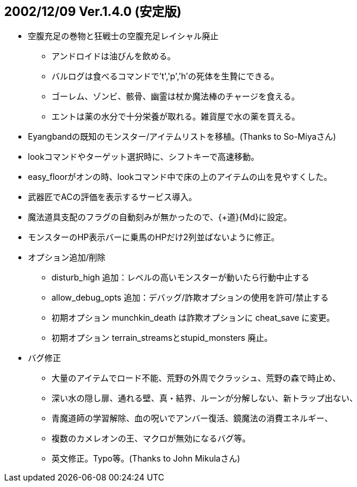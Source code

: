
## 2002/12/09 Ver.1.4.0 (安定版)

* 空腹充足の巻物と狂戦士の空腹充足レイシャル廃止
** アンドロイドは油びんを飲める。
** バルログは食べるコマンドで't','p','h'の死体を生贄にできる。
** ゴーレム、ゾンビ、骸骨、幽霊は杖か魔法棒のチャージを食える。
** エントは薬の水分で十分栄養が取れる。雑貨屋で水の薬を買える。
* Eyangbandの既知のモンスター/アイテムリストを移植。(Thanks to So-Miyaさん)
* lookコマンドやターゲット選択時に、シフトキーで高速移動。
* easy_floorがオンの時、lookコマンド中で床の上のアイテムの山を見やすくした。
* 武器匠でACの評価を表示するサービス導入。
* 魔法道具支配のフラグの自動刻みが無かったので、{+道}{Md}に設定。
* モンスターのHP表示バーに乗馬のHPだけ2列並ばないように修正。
* オプション追加/削除
** disturb_high 追加：レベルの高いモンスターが動いたら行動中止する
** allow_debug_opts 追加：デバッグ/詐欺オプションの使用を許可/禁止する 
** 初期オプション munchkin_death は詐欺オプションに cheat_save に変更。
** 初期オプション terrain_streamsとstupid_monsters 廃止。
* バグ修正
** 大量のアイテムでロード不能、荒野の外周でクラッシュ、荒野の森で時止め、
** 深い水の隠し扉、通れる壁、真・結界、ルーンが分解しない、新トラップ出ない、
** 青魔道師の学習解除、血の呪いでアンバー復活、鏡魔法の消費エネルギー、
** 複数のカメレオンの王、マクロが無効になるバグ等。
** 英文修正。Typo等。(Thanks to John Mikulaさん)

